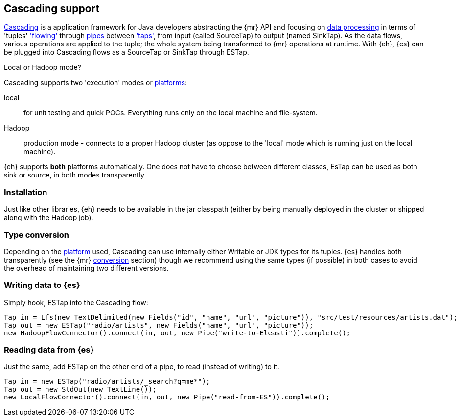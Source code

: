 [[cascading]]
== Cascading support

http://www.cascading.org/[Cascading] is a application framework for Java developers abstracting the {mr} API and focusing on http://docs.cascading.org/cascading/2.1/userguide/html/ch03.html[data processing] 
in terms of 'tuples' http://docs.cascading.org/cascading/2.1/userguide/html/ch03s08.html['flowing'] through http://docs.cascading.org/cascading/2.1/userguide/html/ch03s02.html[pipes] between http://docs.cascading.org/cascading/2.1/userguide/html/ch03s05.html['taps'], 
from input (called +SourceTap+) to output (named +SinkTap+). As the data flows, various operations are applied to the tuple; the whole system being transformed to {mr} operations at runtime.
With {eh}, {es} can be plugged into Cascading flows as a +SourceTap+ or +SinkTap+ through +ESTap+.

****
.Local or Hadoop mode?
Cascading supports two 'execution' modes or http://docs.cascading.org/cascading/2.1/userguide/html/ch03s04.html[platforms]:

local:: for unit testing and quick POCs. Everything runs only on the local machine and file-system.
Hadoop:: production mode - connects to a proper Hadoop cluster (as oppose to the 'local' mode which is running just on the local machine).

{eh} supports *both* platforms automatically. One does not have to choose between different classes, +EsTap+ can be used as both +sink+ or +source+, in both modes transparently.
****

=== Installation

Just like other libraries, {eh} needs to be available in the jar classpath (either by being manually deployed in the cluster or shipped along with the Hadoop job).

[[type-conversion-cascading]]
=== Type conversion

Depending on the http://docs.cascading.org/cascading/2.1/userguide/html/ch03s04.html[platform] used, Cascading can use internally either +Writable+ or JDK types for its tuples. {es} handles both transparently 
(see the {mr} <<type-conversion-writable,conversion>> section) though we recommend using the same types (if possible) in both cases to avoid the overhead of maintaining two different versions.

=== Writing data to {es}

Simply hook, +ESTap+ into the Cascading flow:

[source,java]
----
Tap in = Lfs(new TextDelimited(new Fields("id", "name", "url", "picture")), "src/test/resources/artists.dat");
Tap out = new ESTap("radio/artists", new Fields("name", "url", "picture"));
new HadoopFlowConnector().connect(in, out, new Pipe("write-to-Eleasti")).complete();
----

=== Reading data from {es}

Just the same, add +ESTap+ on the other end of a pipe, to read (instead of writing) to it.

[source,java]
----
Tap in = new ESTap("radio/artists/_search?q=me*");
Tap out = new StdOut(new TextLine());
new LocalFlowConnector().connect(in, out, new Pipe("read-from-ES")).complete();
----
